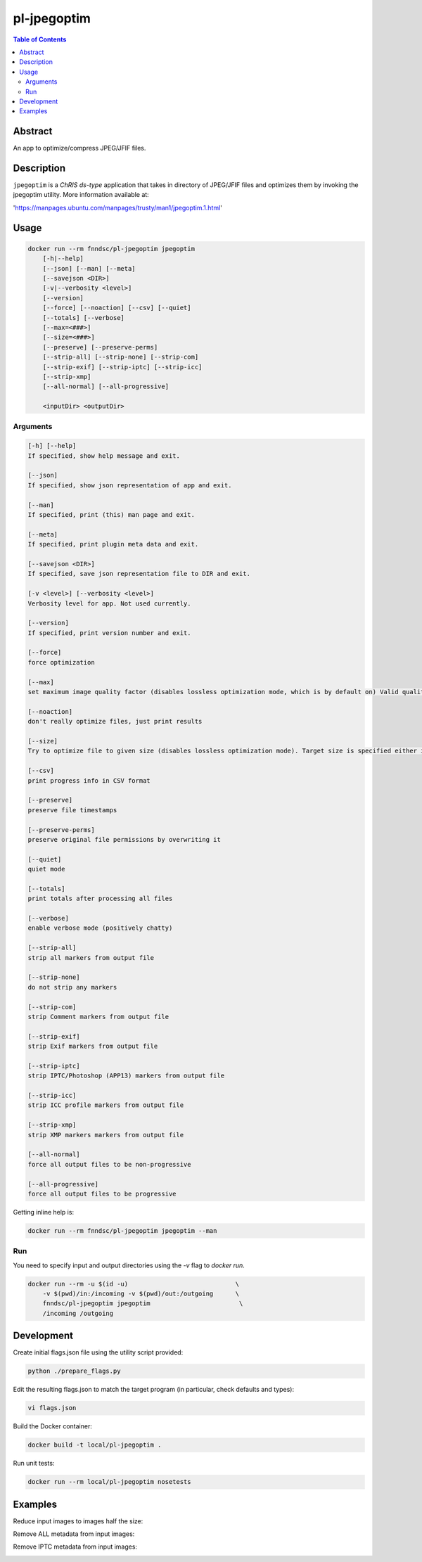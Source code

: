 pl-jpegoptim
================================

.. image:: https://img.shields.io/docker/v/fnndsc/pl-jpegoptim?sort=semver
    :target: https://hub.docker.com/r/fnndsc/pl-jpegoptim

.. image:: https://img.shields.io/github/license/fnndsc/pl-jpegoptim
    :target: https://github.com/FNNDSC/pl-jpegoptim/blob/master/LICENSE

.. image:: https://github.com/FNNDSC/pl-jpegoptim/workflows/ci/badge.svg
    :target: https://github.com/FNNDSC/pl-jpegoptim/actions


.. contents:: Table of Contents


Abstract
--------

An app to optimize/compress JPEG/JFIF files.


Description
-----------


``jpegoptim`` is a *ChRIS ds-type* application that takes in directory of JPEG/JFIF files
and optimizes them by invoking the jpegoptim utility. More information available at:

'https://manpages.ubuntu.com/manpages/trusty/man1/jpegoptim.1.html'


Usage
-----

.. code::

    docker run --rm fnndsc/pl-jpegoptim jpegoptim
        [-h|--help]
        [--json] [--man] [--meta]
        [--savejson <DIR>]
        [-v|--verbosity <level>]
        [--version]
        [--force] [--noaction] [--csv] [--quiet] 
        [--totals] [--verbose]
        [--max=<###>]
        [--size=<###>]
        [--preserve] [--preserve-perms]
        [--strip-all] [--strip-none] [--strip-com] 
        [--strip-exif] [--strip-iptc] [--strip-icc] 
        [--strip-xmp]
        [--all-normal] [--all-progressive]

        <inputDir> <outputDir>


Arguments
~~~~~~~~~

.. code::

    [-h] [--help]
    If specified, show help message and exit.
    
    [--json]
    If specified, show json representation of app and exit.
    
    [--man]
    If specified, print (this) man page and exit.

    [--meta]
    If specified, print plugin meta data and exit.
    
    [--savejson <DIR>] 
    If specified, save json representation file to DIR and exit. 
    
    [-v <level>] [--verbosity <level>]
    Verbosity level for app. Not used currently.
    
    [--version]
    If specified, print version number and exit. 

    [--force]
    force optimization

    [--max]
    set maximum image quality factor (disables lossless optimization mode, which is by default on) Valid quality values: 0 - 100

    [--noaction]
    don't really optimize files, just print results

    [--size]
    Try to optimize file to given size (disables lossless optimization mode). Target size is specified either in kilo bytes (1 - n) or as percentage (1% - 99%)

    [--csv]
    print progress info in CSV format

    [--preserve]
    preserve file timestamps

    [--preserve-perms]
    preserve original file permissions by overwriting it

    [--quiet]
    quiet mode

    [--totals]
    print totals after processing all files

    [--verbose]
    enable verbose mode (positively chatty)

    [--strip-all]
    strip all markers from output file

    [--strip-none]
    do not strip any markers

    [--strip-com]
    strip Comment markers from output file

    [--strip-exif]
    strip Exif markers from output file

    [--strip-iptc]
    strip IPTC/Photoshop (APP13) markers from output file

    [--strip-icc]
    strip ICC profile markers from output file

    [--strip-xmp]
    strip XMP markers markers from output file

    [--all-normal]
    force all output files to be non-progressive

    [--all-progressive]
    force all output files to be progressive



Getting inline help is:

.. code:: bash

    docker run --rm fnndsc/pl-jpegoptim jpegoptim --man

Run
~~~

You need to specify input and output directories using the `-v` flag to `docker run`.


.. code:: bash

    docker run --rm -u $(id -u)                             \
        -v $(pwd)/in:/incoming -v $(pwd)/out:/outgoing      \
        fnndsc/pl-jpegoptim jpegoptim                        \
        /incoming /outgoing


Development
-----------

Create initial flags.json file using the utility script provided:

.. code:: bash

    python ./prepare_flags.py

Edit the resulting flags.json to match the target program (in particular, check defaults and types):

.. code:: bash 

    vi flags.json 

Build the Docker container:

.. code:: bash

    docker build -t local/pl-jpegoptim .

Run unit tests:

.. code:: bash

    docker run --rm local/pl-jpegoptim nosetests

Examples
--------

Reduce input images to images half the size:

.. code:: docker run -v $INPUTDIR:/input -v $OUTPUTDIR:/outdir --rm fnndsc/pl-jpegoptim --size=50% /indir /outdir

Remove ALL metadata from input images:

.. code:: docker run -v $INPUTDIR:/input -v $OUTPUTDIR:/outdir --rm fnndsc/pl-jpegoptim --strip-all /indir /outdir

Remove IPTC metadata from input images:

.. code:: docker run -v $INPUTDIR:/input -v $OUTPUTDIR:/outdir --rm fnndsc/pl-jpegoptim --strip-iptc /indir /outdir

.. image:: https://raw.githubusercontent.com/FNNDSC/cookiecutter-chrisapp/master/doc/assets/badge/light.png
    :target: https://chrisstor